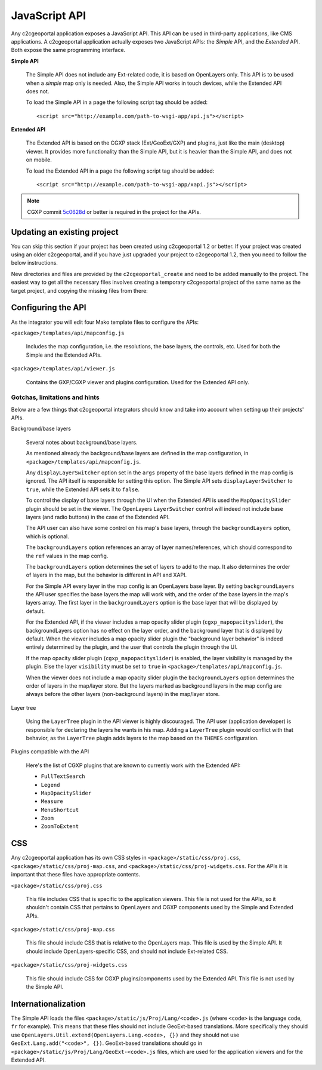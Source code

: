 .. _integrator_api:

JavaScript API
==============

Any c2cgeoportal application exposes a JavaScript API. This API can be used in
third-party applications, like CMS applications. A c2cgeoportal application
actually exposes two JavaScript APIs: the *Simple* API, and the *Extended* API.
Both expose the same programming interface.

**Simple API**

    The Simple API does not include any Ext-related code, it is based on
    OpenLayers only. This API is to be used when a *simple* map only is needed.
    Also, the Simple API works in touch devices, while the Extended API does
    not.

    To load the Simple API in a page the following script tag should be added::

        <script src="http://example.com/path-to-wsgi-app/api.js"></script>

**Extended API**

    The Extended API is based on the CGXP stack (Ext/GeoExt/GXP) and plugins,
    just like the main (desktop) viewer. It provides more functionality than
    the Simple API, but it is heavier than the Simple API, and does not on
    mobile.

    To load the Extended API in a page the following script tag should be
    added::

        <script src="http://example.com/path-to-wsgi-app/xapi.js"></script>

.. note::

    CGXP commit `5c0628d
    <https://github.com/camptocamp/cgxp/commit/5c0628d05f4239ebf45419b19140badda9046c8b>`_
    or better is required in the project for the APIs.

Updating an existing project
----------------------------

You can skip this section if your project has been created using c2cgeoportal
1.2 or better. If your project was created using an older c2cgeoportal, and if
you have just upgraded your project to c2cgeoportal 1.2, then you need to follow
the below instructions.

New directories and files are provided by the ``c2cgeoportal_create`` and need
to be added manually to the project. The easiest way to get all the necessary
files involves creating a temporary c2cgeoportal project of the same name as
the target project, and copying the missing files from there:

.. prompt:: bash

    cd <project>
    .build/venv/bin/pcreate -s c2cgeoportal_create \
            /tmp/<project> package=<package>
    cp -r /tmp/<project>/<package>/templates/api <project>/templates/
    cp -r /tmp/<project>/<package>/static/apihelp <project>/static/
    rm -rf /tmp/<project>

Configuring the API
-------------------

As the integrator you will edit four Mako template files to configure the
APIs:

``<package>/templates/api/mapconfig.js``

    Includes the map configuration, i.e. the resolutions, the base layers, the
    controls, etc. Used for both the Simple and the Extended APIs.

``<package>/templates/api/viewer.js``

    Contains the GXP/CGXP viewer and plugins configuration. Used for the
    Extended API only.

Gotchas, limitations and hints
~~~~~~~~~~~~~~~~~~~~~~~~~~~~~~

Below are a few things that c2cgeoportal integrators should know and take into
account when setting up their projects' APIs.

Background/base layers

    Several notes about background/base layers.

    As mentioned already the background/base layers are defined in the map
    configuration, in ``<package>/templates/api/mapconfig.js``.

    Any ``displayLayerSwitcher`` option set in the ``args`` property of the
    base layers defined in the map config is ignored. The API itself is
    responsible for setting this option. The Simple API sets
    ``displayLayerSwitcher`` to ``true``, while the Extended API sets it to
    ``false``.

    To control the display of base layers through the UI when the Extended API
    is used the ``MapOpacitySlider`` plugin should be set in the viewer. The
    OpenLayers ``LayerSwitcher`` control will indeed not include base layers
    (and radio buttons) in the case of the Extended API.

    The API user can also have some control on his map's base layers, through
    the ``backgroundLayers`` option, which is optional.

    The ``backgroundLayers`` option references an array of layer
    names/references, which should correspond to the ``ref`` values in the map
    config.

    The ``backgroundLayers`` option determines the set of layers to add to the
    map. It also determines the order of layers in the map, but the behavior is
    different in API and XAPI.

    For the Simple API every layer in the map config is an OpenLayers base
    layer. By setting ``backgroundLayers`` the API user specifies the base
    layers the map will work with, and the order of the base layers in the
    map's layers array.  The first layer in the ``backgroundLayers`` option is
    the base layer that will be displayed by default.

    For the Extended API, if the viewer includes a map opacity slider plugin
    (``cgxp_mapopacityslider``), the backgroundLayers option has no effect on
    the layer order, and the background layer that is displayed by default.
    When the viewer includes a map opacity slider plugin the "background layer
    behavior" is indeed entirely determined by the plugin, and the user that
    controls the plugin through the UI.

    If the map opacity slider plugin (``cgxp_mapopacityslider``) is enabled,
    the layer visibility is managed by the plugin. Else the  layer
    ``visibility`` must be set  to ``true`` in
    ``<package>/templates/api/mapconfig.js``.

    When the viewer does not include a map opacity slider plugin the
    ``backgroundLayers`` option determines the order of layers in the map/layer
    store. But the layers marked as background layers in the map config are
    always before the other layers (non-background layers) in the map/layer
    store.

Layer tree

    Using the ``LayerTree`` plugin in the API viewer is highly discouraged.
    The API user (application developer) is responsible for declaring the
    layers he wants in his map. Adding a ``LayerTree`` plugin would conflict
    with that behavior, as the ``LayerTree`` plugin adds layers to the map
    based on the ``THEMES`` configuration.

Plugins compatible with the API

    Here's the list of CGXP plugins that are known to currently work with the
    Extended API:

    * ``FullTextSearch``
    * ``Legend``
    * ``MapOpacitySlider``
    * ``Measure``
    * ``MenuShortcut``
    * ``Zoom``
    * ``ZoomToExtent``

CSS
---

Any c2cgeoportal application has its own CSS styles in
``<package>/static/css/proj.css``, ``<package>/static/css/proj-map.css``, and
``<package>/static/css/proj-widgets.css``. For the APIs it is important
that these files have appropriate contents.

``<package>/static/css/proj.css``

    This file includes CSS that is specific to the application viewers. This
    file is not used for the APIs, so it shouldn't contain CSS that pertains
    to OpenLayers and CGXP components used by the Simple and Extended APIs.

``<package>/static/css/proj-map.css``

    This file should include CSS that is relative to the OpenLayers map. This
    file is used by the Simple API. It should include OpenLayers-specific CSS,
    and should not include Ext-related CSS.

``<package>/static/css/proj-widgets.css``

    This file should include CSS for CGXP plugins/components used by the
    Extended API. This file is not used by the Simple API.

.. _integrator_api_i18n:

Internationalization
--------------------

The Simple API loads the files ``<package>/static/js/Proj/Lang/<code>.js``
(where ``<code>`` is the language code, ``fr`` for example). This means that
these files should not include GeoExt-based translations. More specifically
they should use ``OpenLayers.Util.extend(OpenLayers.Lang.<code>, {})`` and they
should not use ``GeoExt.Lang.add("<code>", {})``. GeoExt-based translations
should go in ``<package>/static/js/Proj/Lang/GeoExt-<code>.js`` files, which
are used for the application viewers and for the Extended API.
